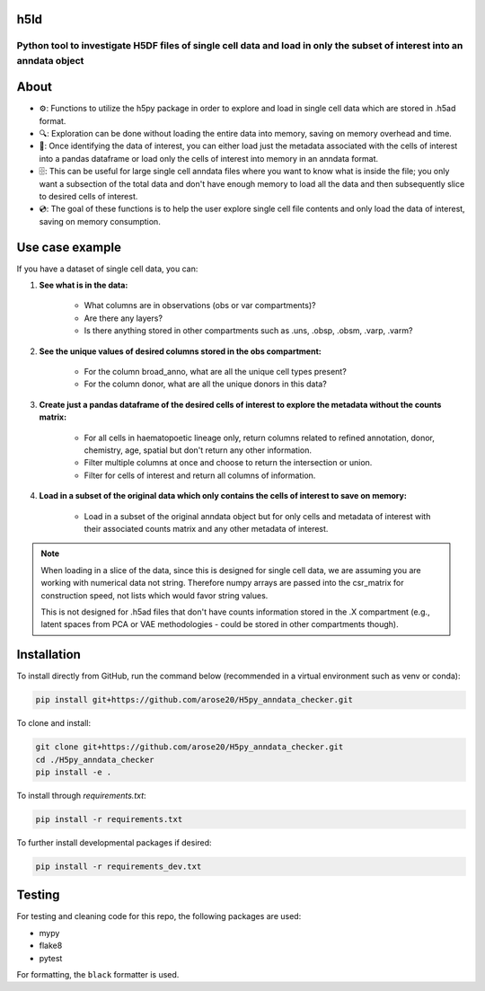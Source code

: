 h5ld
====

.. image:: https://github.com/arose20/H5py_anndata_checker/actions/workflows/Github_tests.yml/badge.svg
   :alt: Github_tests

.. image:: https://img.shields.io/badge/python-3.9-3776AB?style=plastic&logo=python&logoColor=white
   :target: https://python.org
   :alt: python

.. image:: https://img.shields.io/badge/Works%20with-Jupyter-orange?style=plastic&logo=Jupyter
   :target: https://jupyter.org/
   :alt: jupyter

Python tool to investigate H5DF files of single cell data and load in only the subset of interest into an anndata object
*********************************************************************************

.. image:: https://github.com/arose20/H5py_anndata_checker/blob/main/resources/Workflow.gif
   :alt: Workflow

About
=====

- ⚙️: Functions to utilize the h5py package in order to explore and load in single cell data which are stored in .h5ad format.

- 🔍: Exploration can be done without loading the entire data into memory, saving on memory overhead and time.

- 🔄: Once identifying the data of interest, you can either load just the metadata associated with the cells of interest into a pandas dataframe or load only the cells of interest into memory in an anndata format.

- 🗄️: This can be useful for large single cell anndata files where you want to know what is inside the file; you only want a subsection of the total data and don't have enough memory to load all the data and then subsequently slice to desired cells of interest.

- 💿: The goal of these functions is to help the user explore single cell file contents and only load the data of interest, saving on memory consumption.

Use case example
================

If you have a dataset of single cell data, you can:

1. **See what is in the data:**

    - What columns are in observations (obs or var compartments)?
    - Are there any layers?
    - Is there anything stored in other compartments such as .uns, .obsp, .obsm, .varp, .varm?

2. **See the unique values of desired columns stored in the obs compartment:**

    - For the column broad_anno, what are all the unique cell types present?
    - For the column donor, what are all the unique donors in this data?

3. **Create just a pandas dataframe of the desired cells of interest to explore the metadata without the counts matrix:**

    - For all cells in haematopoetic lineage only, return columns related to refined annotation, donor, chemistry, age, spatial but don't return any other information.
    - Filter multiple columns at once and choose to return the intersection or union.
    - Filter for cells of interest and return all columns of information.

4. **Load in a subset of the original data which only contains the cells of interest to save on memory:**

    - Load in a subset of the original anndata object but for only cells and metadata of interest with their associated counts matrix and any other metadata of interest.

.. note::

    When loading in a slice of the data, since this is designed for single cell data, we are assuming you are working with numerical data not string. Therefore numpy arrays are passed into the csr_matrix for construction speed, not lists which would favor string values.

    This is not designed for .h5ad files that don't have counts information stored in the .X compartment (e.g., latent spaces from PCA or VAE methodologies - could be stored in other compartments though).

Installation
============

To install directly from GitHub, run the command below (recommended in a virtual environment such as venv or conda):

.. code-block:: bash

   pip install git+https://github.com/arose20/H5py_anndata_checker.git

To clone and install:

.. code-block:: bash

   git clone git+https://github.com/arose20/H5py_anndata_checker.git
   cd ./H5py_anndata_checker
   pip install -e .

To install through `requirements.txt`:

.. code-block:: bash

   pip install -r requirements.txt

To further install developmental packages if desired:

.. code-block:: bash

   pip install -r requirements_dev.txt

Testing
=======

For testing and cleaning code for this repo, the following packages are used:

- mypy
- flake8
- pytest

For formatting, the ``black`` formatter is used.
